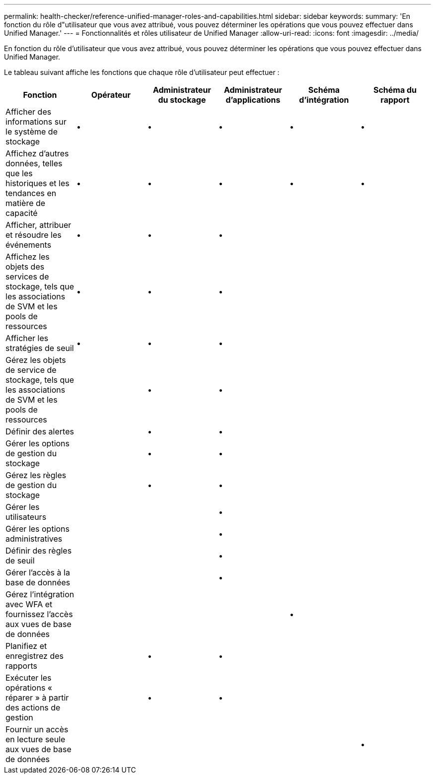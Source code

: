 ---
permalink: health-checker/reference-unified-manager-roles-and-capabilities.html 
sidebar: sidebar 
keywords:  
summary: 'En fonction du rôle d"utilisateur que vous avez attribué, vous pouvez déterminer les opérations que vous pouvez effectuer dans Unified Manager.' 
---
= Fonctionnalités et rôles utilisateur de Unified Manager
:allow-uri-read: 
:icons: font
:imagesdir: ../media/


[role="lead"]
En fonction du rôle d'utilisateur que vous avez attribué, vous pouvez déterminer les opérations que vous pouvez effectuer dans Unified Manager.

Le tableau suivant affiche les fonctions que chaque rôle d'utilisateur peut effectuer :

|===
| Fonction | Opérateur | Administrateur du stockage | Administrateur d'applications | Schéma d'intégration | Schéma du rapport 


 a| 
Afficher des informations sur le système de stockage
 a| 
•
 a| 
•
 a| 
•
 a| 
•
 a| 
•



 a| 
Affichez d'autres données, telles que les historiques et les tendances en matière de capacité
 a| 
•
 a| 
•
 a| 
•
 a| 
•
 a| 
•



 a| 
Afficher, attribuer et résoudre les événements
 a| 
•
 a| 
•
 a| 
•
 a| 
 a| 



 a| 
Affichez les objets des services de stockage, tels que les associations de SVM et les pools de ressources
 a| 
•
 a| 
•
 a| 
•
 a| 
 a| 



 a| 
Afficher les stratégies de seuil
 a| 
•
 a| 
•
 a| 
•
 a| 
 a| 



 a| 
Gérez les objets de service de stockage, tels que les associations de SVM et les pools de ressources
 a| 
 a| 
•
 a| 
•
 a| 
 a| 



 a| 
Définir des alertes
 a| 
 a| 
•
 a| 
•
 a| 
 a| 



 a| 
Gérer les options de gestion du stockage
 a| 
 a| 
•
 a| 
•
 a| 
 a| 



 a| 
Gérez les règles de gestion du stockage
 a| 
 a| 
•
 a| 
•
 a| 
 a| 



 a| 
Gérer les utilisateurs
 a| 
 a| 
 a| 
•
 a| 
 a| 



 a| 
Gérer les options administratives
 a| 
 a| 
 a| 
•
 a| 
 a| 



 a| 
Définir des règles de seuil
 a| 
 a| 
 a| 
•
 a| 
 a| 



 a| 
Gérer l'accès à la base de données
 a| 
 a| 
 a| 
•
 a| 
 a| 



 a| 
Gérez l'intégration avec WFA et fournissez l'accès aux vues de base de données
 a| 
 a| 
 a| 
 a| 
•
 a| 



 a| 
Planifiez et enregistrez des rapports
 a| 
 a| 
•
 a| 
•
 a| 
 a| 



 a| 
Exécuter les opérations « réparer » à partir des actions de gestion
 a| 
 a| 
•
 a| 
•
 a| 
 a| 



 a| 
Fournir un accès en lecture seule aux vues de base de données
 a| 
 a| 
 a| 
 a| 
 a| 
•

|===
